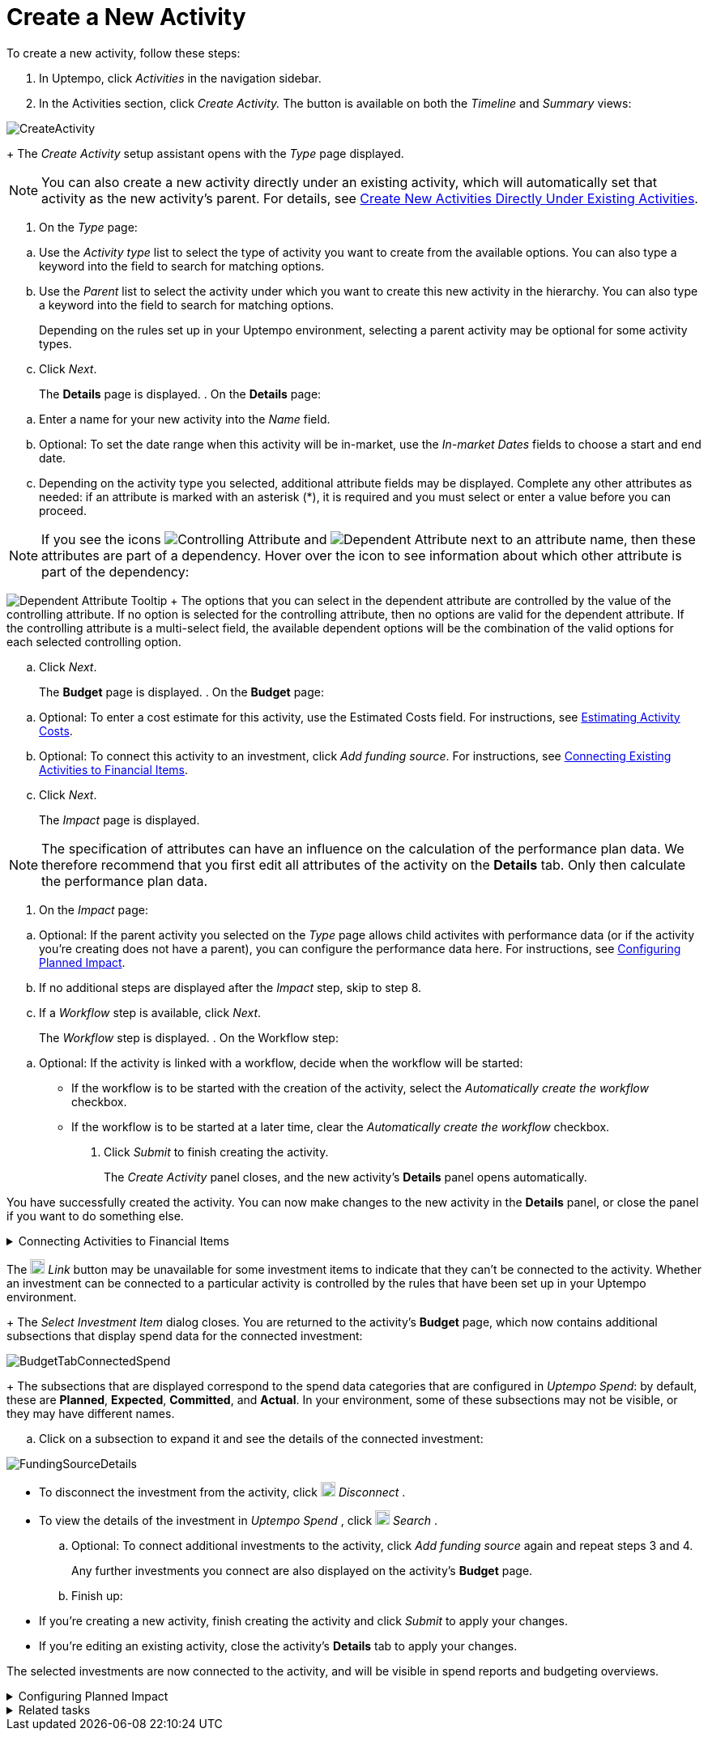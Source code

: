 = Create a New Activity
:toc:
:icons: font
:experimental:
:source-highlighter: highlight.js

To create a new activity, follow these steps:

. In Uptempo, click _Activities_ in the navigation sidebar.
. In the Activities section, click _Create Activity._ The button is available on both the _Timeline_ and _Summary_ views:

image::../Images/Screens/CreateActivity.png[CreateActivity]

+
The _Create Activity_ setup assistant opens with the _Type_ page displayed.

[NOTE]
====

You can also create a new activity directly under an existing activity, which will automatically set that activity as the new activity's parent. For details, see xref:01-02-3-createactivityaddunder.adoc[Create New Activities Directly Under Existing Activities].
====

. On the _Type_ page:

[loweralpha]
.. Use the _Activity type_ list to select the type of activity you want to create from the available options. You can also type a keyword into the field to search for matching options.
.. Use the _Parent_ list to select the activity under which you want to create this new activity in the hierarchy. You can also type a keyword into the field to search for matching options.
+
Depending on the rules set up in your Uptempo environment, selecting a parent activity may be optional for some activity types.
.. Click _Next_.
+
The *Details* page is displayed.
. On the *Details* page:

[loweralpha]
.. Enter a name for your new activity into the _Name_ field.
.. Optional: To set the date range when this activity will be in-market, use the _In-market Dates_ fields to choose a start and end date.
.. Depending on the activity type you selected, additional attribute fields may be displayed. Complete any other attributes as needed: if an attribute is marked with an asterisk (*), it is required and you must select or enter a value before you can proceed.

[NOTE]

====

If you see the icons image:../Images/GUI-Elemente/Controlling attribute.png[Controlling Attribute] and image:../Images/GUI-Elemente/Dependent attribute.png[Dependent Attribute] next to an attribute name, then these attributes are part of a dependency. Hover over the icon to see information about which other attribute is part of the dependency:
====

image:../Images/GUI-Elemente/Dependent attribute Tooltip.png[Dependent Attribute Tooltip] + The options that you can select in the dependent attribute are controlled by the value of the controlling attribute. If no option is selected for the controlling attribute, then no options are valid for the dependent attribute. If the controlling attribute is a multi-select field, the available dependent options will be the combination of the valid options for each selected controlling option.

.. Click _Next_.
+
The *Budget* page is displayed.
. On the *Budget* page:

[loweralpha]
.. Optional: To enter a cost estimate for this activity, use the Estimated Costs field. For instructions, see xref:01-00-activities.adoc#Estimating[Estimating Activity Costs].
.. Optional: To connect this activity to an investment, click _Add funding source_. For instructions, see <<Connecting,Connecting Existing Activities to Financial Items>>.
.. Click _Next_.
+
The _Impact_ page is displayed.


[NOTE]
====

The specification of attributes can have an influence on the calculation of the performance plan data. We therefore recommend that you first edit all attributes of the activity on the *Details* tab. Only then calculate the performance plan data.
====

. On the _Impact_ page:

[loweralpha]
.. Optional: If the parent activity you selected on the _Type_ page allows child activites with performance data (or if the activity you're creating does not have a parent), you can configure the performance data here. For instructions, see <<Configur,Configuring Planned Impact>>.
.. If no additional steps are displayed after the _Impact_ step, skip to step 8.
.. If a _Workflow_ step is available, click _Next_.
+
The _Workflow_ step is displayed.
. On the Workflow step:

[loweralpha]
.. Optional: If the activity is linked with a workflow, decide when the workflow will be started:
*** If the workflow is to be started with the creation of the activity, select the _Automatically create the workflow_ checkbox.
*** If the workflow is to be started at a later time, clear the _Automatically create the workflow_ checkbox.
. Click _Submit_ to finish creating the activity.
+
The _Create Activity_ panel closes, and the new activity's *Details* panel opens automatically.


You have successfully created the activity. You can now make changes to the new activity in the *Details* panel, or close the panel if you want to do something else.


[%collapsible]
.Connecting Activities to Financial Items
====

You can connect activities at various levels (plan, campaign, program, etc.) to one or multiple investments in _Uptempo Spend_. You can do this either as part of creating an activity, or on an existing activity.

To connect activities to investments, follow these steps:

.. On the activity where you want to connect investments, open the *Budget* page:

[loweralpha]
... While creating a new activity, go to the *Budget* page in the _Create Activity_ panel.
... For an existing activity, go to the _Activities_ section and click on the activity in the hierarchy to open its *Details* panel, then click the *Budget* tab.
.. Click _Add Funding Source_.

image::../Images/Screens/AddFundingSourceNewActivity.png[AddFundingSourceNewActivity]

+
The _Select Investment Item_ dialog is displayed.

.. Select the budget you want to use from the *Select Budget* lists. You can also use the search box to search for the budget you want.
+
The _Investment Item_ list appears:


image::../Images/Screens/InvestItem.png[InvestItem]


.. In the _Investment Item_ list, find the investment you want to connect. Click an investment item's image:../Images/GUI-Elemente/Link Activity.png[Link Activity,18] _Link_ button to connect it to the activity.

[NOTE]

====

The image:../Images/GUI-Elemente/Link Activity.png[Link Activity,18] _Link_ button may be unavailable for some investment items to indicate that they can't be connected to the activity. Whether an investment can be connected to a particular activity is controlled by the rules that have been set up in your Uptempo environment.
====

+
The _Select Investment Item_ dialog closes. You are returned to the activity's *Budget* page, which now contains additional subsections that display spend data for the connected investment:

image::../Images/Screens/BudgetTabConnectedSpend.png[BudgetTabConnectedSpend]

+
The subsections that are displayed correspond to the spend data categories that are configured in _Uptempo Spend_: by default, these are *Planned*, *Expected*, *Committed*, and *Actual*. In your environment, some of these subsections may not be visible, or they may have different names.

.. Click on a subsection to expand it and see the details of the connected investment:

image::../Images/Screens/FundingSourceDetails.png[FundingSourceDetails]

*** To disconnect the investment from the activity, click image:../Images/GUI-Elemente/CloseCircle.png[CloseCircle,18] _Disconnect_ .
*** To view the details of the investment in _Uptempo Spend_ , click image:../Images/GUI-Elemente/SearchCircle.png[SearchCircle,18] _Search_ .
.. Optional: To connect additional investments to the activity, click _Add funding source_ again and repeat steps 3 and 4.
+
Any further investments you connect are also displayed on the activity's *Budget* page.
.. Finish up:
*** If you're creating a new activity, finish creating the activity and click _Submit_ to apply your changes.
*** If you're editing an existing activity, close the activity's *Details* tab to apply your changes.

The selected investments are now connected to the activity, and will be visible in spend reports and budgeting overviews.
====


[%collapsible]
.Configuring Planned Impact
====

If the activity is a point where plan performance data is to be captured:

[loweralpha]

... Add the number of requests the activity is expected to generate.
+
Based on the funnel settings, the planned revenue projection is calculated.
... In case you want to edit the distribution:
.... Select _Monthly_ or _Quarterly_ (distribution) in the _Distribute Results_ dropdown.
+
The months or quarters with the planned inquiries are displayed.
.... Click _Edit distribution_.
+
The fields per month/quarter are editable.
.... Edit the number of inquiries per time range as desired.
+
*Note:* Editing the month/quarter fields will override the number in the _Planned Inquiries_ field.

====


[%collapsible]
.Related tasks
====

** xref:01-02-3-createactivityaddunder.adoc[Create New Activities Directly Under Existing Activities]
====
